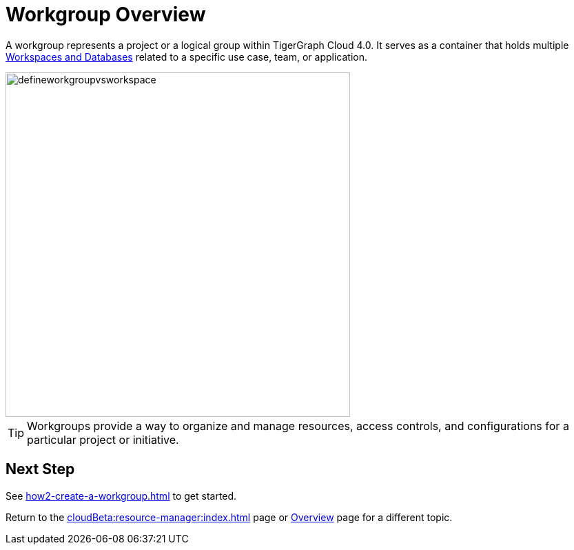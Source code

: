 = Workgroup Overview

A workgroup represents a project or a logical group within TigerGraph Cloud 4.0.
It serves as a container that holds multiple xref:cloudBeta:resource-manager:workspaces/workspace.adoc[Workspaces and Databases] related to a specific use case, team, or application.

//image::defineworkgroupvsworkspace2.png[]

image::defineworkgroupvsworkspace.png[width=500]

[TIP]
Workgroups provide a way to organize and manage resources, access controls, and configurations for a particular project or initiative.

== Next Step

See xref:how2-create-a-workgroup.adoc[] to get started.

Return to the xref:cloudBeta:resource-manager:index.adoc[] page or xref:cloudBeta:overview:index.adoc[Overview] page for a different topic.

